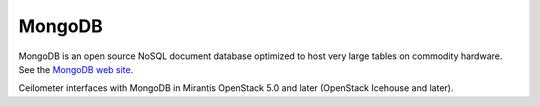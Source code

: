 .. _mongodb-term:

MongoDB
-------
MongoDB is an open source NoSQL document database
optimized to host very large tables on commodity hardware.
See the `MongoDB web site <https://www.mongodb.org>`_.

Ceilometer interfaces with MongoDB in Mirantis OpenStack 5.0 and later
(OpenStack Icehouse and later).

